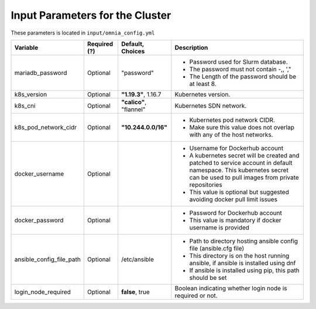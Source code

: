 Input Parameters for the Cluster
-------------------------------

These parameters is located in ``input/omnia_config.yml``

+--------------------------+--------------+-------------------------+----------------------------------------------------------------------------------------------------------------------------------------------------------------------------+
| Variable                 | Required (?) | Default, Choices        | Description                                                                                                                                                                |
+==========================+==============+=========================+============================================================================================================================================================================+
| mariadb_password         | Optional     | "password"              | * Password used for Slurm database.                                                                                                                                        |
|                          |              |                         | * The password must not contain -,\, ',"                                                                                                                                   |
|                          |              |                         | * The Length of the password should be at least 8.                                                                                                                         |
+--------------------------+--------------+-------------------------+----------------------------------------------------------------------------------------------------------------------------------------------------------------------------+
| k8s_version              | Optional     | **"1.19.3"**, 1.16.7    | Kubernetes version.                                                                                                                                                        |
+--------------------------+--------------+-------------------------+----------------------------------------------------------------------------------------------------------------------------------------------------------------------------+
| k8s_cni                  | Optional     | **"calico"**, "flannel" | Kubernetes SDN network.                                                                                                                                                    |
+--------------------------+--------------+-------------------------+----------------------------------------------------------------------------------------------------------------------------------------------------------------------------+
| k8s_pod_network_cidr     | Optional     | **"10.244.0.0/16"**     | * Kubernetes pod network CIDR.                                                                                                                                             |
|                          |              |                         | * Make sure this value does not overlap with any of the host networks.                                                                                                     |
+--------------------------+--------------+-------------------------+----------------------------------------------------------------------------------------------------------------------------------------------------------------------------+
| docker_username          | Optional     |                         | * Username for Dockerhub account                                                                                                                                           |
|                          |              |                         | * A kubernetes secret will be created and patched to service account in   default namespace. This kubernetes secret can be used to pull images from   private repositories |
|                          |              |                         | * This value is optional but suggested avoiding docker pull limit issues                                                                                                   |
+--------------------------+--------------+-------------------------+----------------------------------------------------------------------------------------------------------------------------------------------------------------------------+
| docker_password          | Optional     |                         | * Password for Dockerhub account                                                                                                                                           |
|                          |              |                         | * This value is mandatory if docker username is provided                                                                                                                   |
+--------------------------+--------------+-------------------------+----------------------------------------------------------------------------------------------------------------------------------------------------------------------------+
| ansible_config_file_path | Optional     | /etc/ansible            | * Path to directory hosting ansible config file (ansible.cfg file)                                                                                                         |
|                          |              |                         | * This directory is on the host running ansible, if ansible is installed   using dnf                                                                                       |
|                          |              |                         | * If ansible is installed using pip, this path should be set                                                                                                               |
+--------------------------+--------------+-------------------------+----------------------------------------------------------------------------------------------------------------------------------------------------------------------------+
| login_node_required      | Optional     | **false**, true         | Boolean indicating whether login node is required or not.                                                                                                                  |
+--------------------------+--------------+-------------------------+----------------------------------------------------------------------------------------------------------------------------------------------------------------------------+